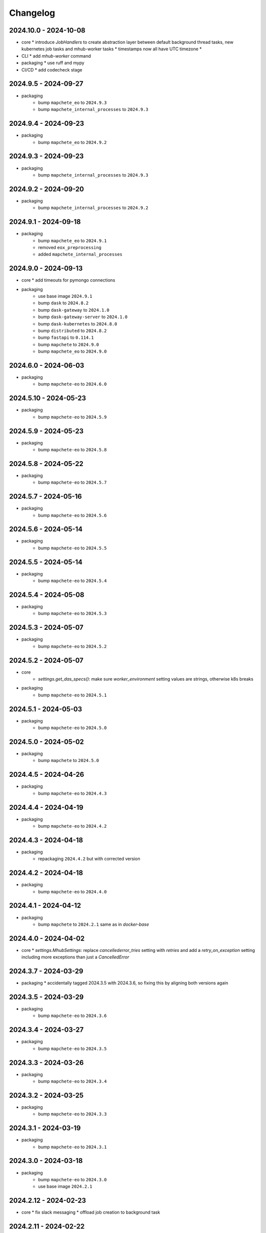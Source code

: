 #########
Changelog
#########


2024.10.0 - 2024-10-08
----------------------

* core
  * introduce `JobHandlers` to create abstraction layer between default background thread tasks, new kubernetes job tasks and mhub-worker tasks
  * timestamps now all have UTC timezone
  * 

* CLI
  * add `mhub-worker` command

* packaging
  * use ruff and mypy

* CI/CD
  * add codecheck stage


2024.9.5 - 2024-09-27
---------------------

* packaging
    * bump ``mapchete_eo`` to ``2024.9.3``
    * bump ``mapchete_internal_processes`` to ``2024.9.3``


2024.9.4 - 2024-09-23
---------------------

* packaging
    * bump ``mapchete_eo`` to ``2024.9.2``


2024.9.3 - 2024-09-23
---------------------

* packaging
    * bump ``mapchete_internal_processes`` to ``2024.9.3``


2024.9.2 - 2024-09-20
---------------------

* packaging
    * bump ``mapchete_internal_processes`` to ``2024.9.2``


2024.9.1 - 2024-09-18
---------------------

* packaging
    * bump ``mapchete_eo`` to ``2024.9.1``
    * removed ``eox_preprocessing``
    * added ``mapchete_internal_processes``


2024.9.0 - 2024-09-13
---------------------

* core
  * add timeouts for pymongo connections

* packaging
    * use base image ``2024.9.1``
    * bump ``dask`` to ``2024.8.2``
    * bump ``dask-gateway`` to ``2024.1.0``
    * bump ``dask-gateway-server`` to ``2024.1.0``
    * bump ``dask-kubernetes`` to ``2024.8.0``
    * bump ``distributed`` to ``2024.8.2``
    * bump ``fastapi`` to ``0.114.1``
    * bump ``mapchete`` to ``2024.9.0``
    * bump ``mapchete_eo`` to ``2024.9.0``


2024.6.0 - 2024-06-03
---------------------

* packaging
    * bump ``mapchete-eo`` to ``2024.6.0``


2024.5.10 - 2024-05-23
----------------------

* packaging
    * bump ``mapchete-eo`` to ``2024.5.9``


2024.5.9 - 2024-05-23
---------------------

* packaging
    * bump ``mapchete-eo`` to ``2024.5.8``


2024.5.8 - 2024-05-22
---------------------

* packaging
    * bump ``mapchete-eo`` to ``2024.5.7``


2024.5.7 - 2024-05-16
---------------------

* packaging
    * bump ``mapchete-eo`` to ``2024.5.6``


2024.5.6 - 2024-05-14
---------------------

* packaging
    * bump ``mapchete-eo`` to ``2024.5.5``


2024.5.5 - 2024-05-14
---------------------

* packaging
    * bump ``mapchete-eo`` to ``2024.5.4``


2024.5.4 - 2024-05-08
---------------------

* packaging
    * bump ``mapchete-eo`` to ``2024.5.3``


2024.5.3 - 2024-05-07
---------------------

* packaging
    * bump ``mapchete-eo`` to ``2024.5.2``


2024.5.2 - 2024-05-07
---------------------

* core
    * `settings.get_das_specs()`: make sure `worker_environment` setting values are strings, otherwise k8s breaks

* packaging
    * bump ``mapchete-eo`` to ``2024.5.1``


2024.5.1 - 2024-05-03
---------------------

* packaging
    * bump ``mapchete-eo`` to ``2024.5.0``


2024.5.0 - 2024-05-02
---------------------

* packaging
    * bump ``mapchete`` to ``2024.5.0``


2024.4.5 - 2024-04-26
---------------------

* packaging
    * bump ``mapchete-eo`` to ``2024.4.3``


2024.4.4 - 2024-04-19
---------------------

* packaging
    * bump ``mapchete-eo`` to ``2024.4.2``


2024.4.3 - 2024-04-18
---------------------

* packaging
    * repackaging ``2024.4.2`` but with corrected version


2024.4.2 - 2024-04-18
---------------------

* packaging
    * bump ``mapchete-eo`` to ``2024.4.0``


2024.4.1 - 2024-04-12
---------------------

* packaging
    * bump ``mapchete`` to ``2024.2.1`` same as in `docker-base`


2024.4.0 - 2024-04-02
---------------------

* core
  * `settings.MhubSettings`: replace `cancellederror_tries` setting with `retries` and add a `retry_on_exception` setting including more exceptions than just a `CancelledError`


2024.3.7 - 2024-03-29
---------------------

* packaging
  * accidentally tagged 2024.3.5 with 2024.3.6, so fixing this by aligning both versions again


2024.3.5 - 2024-03-29
---------------------

* packaging
    * bump ``mapchete-eo`` to ``2024.3.6``


2024.3.4 - 2024-03-27
---------------------

* packaging
    * bump ``mapchete-eo`` to ``2024.3.5``


2024.3.3 - 2024-03-26
---------------------

* packaging
    * bump ``mapchete-eo`` to ``2024.3.4``


2024.3.2 - 2024-03-25
---------------------

* packaging
    * bump ``mapchete-eo`` to ``2024.3.3``


2024.3.1 - 2024-03-19
---------------------

* packaging
    * bump ``mapchete-eo`` to ``2024.3.1``


2024.3.0 - 2024-03-18
---------------------

* packaging
    * bump ``mapchete-eo`` to ``2024.3.0``
    * use base image ``2024.2.1``


2024.2.12 - 2024-02-23
----------------------

* core
  * fix slack messaging
  * offload job creation to background task


2024.2.11 - 2024-02-22
----------------------

* core
  * fix `slack_sdk.WebClient` call


2024.2.10 - 2024-02-22
----------------------

* core
  * add lifespan resources for FastAPI app (status DB handler, job threadpool, optional local dask cluster)
  * use `concurrent.futures.ThreadPool` instead of FastAPI background tasks to run jobs


2024.2.9 - 2024-02-20
---------------------

* packaging
    * bump ``mapchete-eo`` to ``2024.2.6``


2024.2.8 - 2024-02-16
---------------------

* packaging
    * bump ``mapchete-eo`` to ``2024.2.5``


2024.2.7 - 2024-02-15
---------------------

* packaging
    * bump ``mapchete-eo`` to ``2024.2.4``

2024.2.6 - 2024-02-15
---------------------

* packaging
    * bump ``mapchete-eo`` to ``2024.2.3``


2024.2.5 - 2024-02-15
---------------------

* core
  * only close connections to dask `Gateway` while not in use

* packaging
    * bump ``mapchete`` to ``2024.2.0``
    * bump ``mapchete-eo`` to ``2024.2.2``
    * use base image ``2024.2.0``


2024.2.4 - 2024-02-13
---------------------

* core
  * close connections to dask `Gateway` and `GatewayCluster` while not in use


2024.2.3 - 2024-02-13
---------------------

* core
  * keep connection to `GatewayCluster` open


2024.2.2 - 2024-02-13
---------------------

* packaging
    * bump ``mapchete-eo`` to ``2024.2.1``


2024.2.1 - 2024-02-13
---------------------

* core
  * close connections to dask `Gateway` and `GatewayCluster` while not in use


2024.2.0 - 2024-02-12
---------------------

* packaging
    * bump ``mapchete-eo`` to ``2024.2.0``


2024.1.8 - 2024-01-26
---------------------

* core
  * fix Slack messages


2024.1.7 - 2024-01-17
---------------------

* CI
    * run all jobs on `privileged`` runners with `docker`

* packaging
    * bump ``mapchete`` to ``2024.1.5``

2024.1.6 - 2024-01-16
---------------------

* core
  * slack messages: report in slack threads instead of single messages
  * fix worker settings when adapting cluster

* packaging
    * replace ``Slacker`` dependency with ``slack_sdk``


2024.1.5 - 2024-01-15
---------------------

* core
  * slack messages: also print exception representation, not just traceback

* packaging
    * bump ``mapchete`` to ``2024.1.3``


2024.1.4 - 2024-01-15
---------------------

* core
  * allow aborting jobs in `pending` mode
  * differentiate between `submitted` and `started` time stamps
  * add retry mechanism on requesting the dask cluster
  * track Exception in DB using `repr()` instead of `str()` to better keep track of exception type

* packaging
    * bump ``mapchete_eo`` to ``2024.1.4``


2024.1.3 - 2024-01-12
---------------------
* packaging
    * bump ``mapchete_eo`` to ``2024.1.3``


2024.1.2 - 2024-01-12
---------------------
* CI
    * use base image ``2024.1.2``

* packaging
    * use base image ``2024.1.2``
    * bump ``mapchete`` to ``2024.1.2``
    * bump ``mapchete_eo`` to ``2024.1.2``


2024.1.1 - 2024-01-10
---------------------
* CI
    * add pushing to aws registry to eox gitlab CI


2024.1.0 - 2024-01-04
----------------------
* CI
    * use base image ``2024.1.0``

* packaging
    * use base image ``2024.1.0``
    * bump ``mapchete`` to ``2024.1.0``
    * bump ``mapchete_eo`` to ``2024.1.0``


2023.12.2 - 2023-12-13
----------------------
* CI
    * use base image ``2023.12.2``

* core
    * adaptive `DaskSpecs` and `DaskSettings` now can also be passed to `mapchete` under `dask_specs` in the yaml config

* packaging
    * use base image ``2023.12.2``
    * bump ``mapchete`` to ``2023.12.2``
    * add ``eox_preprocessing`` version ``2023.12.0`` for backwards compability


2023.12.1 - 2023-12-11
----------------------
* CI
    * use podman layer caching

* core 
    * fix `db.mongodb` jobs parsing
    * pass on `DaskSpecs` and `DaskSettings` to `cluster.get_dask_executor`
    * rewrite and use `cluster.cluster_adapt`
    * minor fixes to Slack messages


2023.12.0 - 2023-12-11 (broken)
-------------------------------
* packaging
    * bump ``dask`` to ``2023.12.0``
    * bump ``distributed`` to ``2023.12.0``
    * bump ``mapchete`` to ``2023.12.1``
    * bump ``mapchete_eo`` to ``2023.12.0``
    * clean up unused dependencies in ``pyproject.toml``

* CI
    * use base image ``2023.12.1``
    * add ``isort`` to pre-commit

* core 
    * `settings`: use `pydantic_settings` to collect mhub configuration from environment and defaults
    * use job states from `mapchete.enums.Status`
    * use completely refactored `mapchete.commands.execute` function with now integrated retries & observer classes in newly created `job_wrapper` module
    * use observer classes (in `observers` module) to update status DB and send Slack messages
    * create `db` submodule for mongo DB and memory status handlers
    * define `models.JobEntry` model to ship around job metadata in from status handlers
    * extract some functionality from `app` to `job_wrapper` and `cluster` modules


2023.11.0 - 2023-11-28
----------------------
* packaging
    * use base image ``2023.11.0`` also for CI
    * bump ``dask-gateway`` to ``2023.9.0``
    * bump ``dask-gateway-server`` to ``2023.9.0``
    * bump ``dask-kubernetes`` to ``2023.10.0``    
    * bump ``dask`` to ``2023.11.0``
    * bump ``distributed`` to ``2023.11.0``
    * bump ``fastapi`` to ``0.104.1``
    * bump ``mapchete`` to ``2023.11.0``
    * bump ``mapchete_eo`` to ``2023.11.0``


2023.9.0 - 2023-06-18
---------------------
* packaging
    * use base image ``2023.8.0`` for tests as well
    * bump ``fastapi`` to ``0.103.1``
    * restrict ``pydantic`` to ``<2.0.0``
    * add ``httpx`` to dependencies


2023.8.1 - 2023-08-21
---------------------
* packaging
    * use base image ``2023.8.0``
    * bump ``mapchete`` to ``2023.8.1``

2023.8.0 - 2023-08-21
---------------------
* packaging
    * bump ``eox_preprocessing`` to ``2023.8.0``


2023.7.1 - 2023-07-19
---------------------
* packaging
    * use base image ``2023.7.1``
    * bump ``dask`` to ``2023.5.0``
    * bump ``distributed`` to ``2023.5.0``
    * bump ``dask-gateway`` to ``2023.1.1``     
    * bump ``dask-kubernetes`` to ``2023.3.2``
    * bump ``eox_preprocessing`` to ``2023.7.3``
    * bump ``fastapi`` to ``0.100.0``
    * bump ``mapchete`` to ``2023.7.1``


2023.7.0 - 2023-07-06
---------------------

* packaging
    * use base image ``2023.7.0``
    * bump ``mapchete`` to ``2023.7.0``


2023.6.5 - 2023-06-13
---------------------

* core
    * add `retry_flag` to only wait for newly started jobs, if retried by `CancelledError`, go ahead and start processing without delay


2023.6.4 - 2023-06-13
---------------------

* core
    * wait for jobs in states `MHUB_PROCESSING_STATES` for `10` seconds with up to `MHUB_MAX_PARALLEL_JOBS` (default: 2)
    * add wait parameter `MHUB_PREPROCESSING_WAIT` (default: 0) after preprocessing to offset possible lag for `mongoDB` and `DaskExecutor` connection

2023.6.3 - 2023-06-10
---------------------

* core
    * add `fiona.open` to read `--area` files (tested and works on `s3` stored files)
    * if `bounds` and `area` given use intersection as geometry

* packaging
    * use base image ``2023.5.0``
    * revert ``mapchete`` to ``2023.4.1``

2023.6.2 - 2023-06-07 (incompatible with `mapchete_satellite>=2023.5.5`)
------------------------------------------------------------------------

* core
    * add passing `area` param to mhub config to initialize job geometry
    * add test for `area` as `WKT` geometry and as `fgb` vector file

* packaging
    * bump ``dask`` to ``2023.5.0``
    * bump ``distributed`` to ``2023.5.0``


2023.6.1 - 2023-06-07 (incompatible with `mapchete_satellite>=2023.5.5`)
------------------------------------------------------------------------

* packaging
    * use base image ``2023.6.0``
    * bump ``mapchete`` to ``2023.6.1``

* CI/CD
    * deactivate integration tests


2023.6.0 - 2023-06-04
---------------------

* core
    * fix retry of `CancelledError` by reinitializing the whole job to skip existing output 

* packaging
    * bump ``dask`` is ``2023.4.0``
    * bump ``distributed`` is ``2023.4.0``
    * bump ``mapchete`` to ``2023.4.1``
    * bump ``mapchete_satellite`` to ``2023.5.5``


2023.1.0 - 2023-01-30
---------------------

* core
    * integrate URLs into text of Slack messages
    * enable retrying jobs when they raise a `CancelledError` configurable by environment variable `MHUB_CANCELLEDERROR_TRIES`
    * try to get dask scheduler logs after a failed job

* packaging
    * use base image ``2023.1.1``
    * bump ``mapchete_satellite`` to ``2023.1.9``
    * bump ``s2brdf`` to ``2023.1.0``

* CI/CD
    * remove ``mhub-s1`` image

2022.12.1 - 2022-12-19
----------------------

* packaging
    * bump ``dask`` is ``2022.12.1``
    * bump ``dask-kubernetes`` is ``2022.12.0``
    * bump ``distributed`` is ``2022.12.1``
    * bump ``eox_preprocessing`` to ``2022.12.0``
    * bump ``mapchete`` to ``2022.12.0``
    * bump ``mapchete_satellite`` to ``2022.12.2``
    * use base image ``2022.12.0``    
    

2022.12.0 - 2022-12-15
----------------------

* packaging
    * bump ``mapchete`` to ``2022.11.2``
    * bump ``mapchete_satellite`` to ``2022.12.1``
    * use base image ``2022.11.2``


2022.11.3 - 2022-11-28
----------------------

* packaging
    * bump ``mapchete`` to ``2022.11.1``
    * bump ``mapchete_satellite`` to ``2022.11.4``


2022.11.2 - 2022-11-22
----------------------

* packaging
    * use `hatch` instead of `setuptools`
    * build, test and upload python package to registry for every release


2022.11.1 - 2022-11-22
----------------------

* packaging
    * bump ``eox_preprocessing`` to ``2022.11.1``
    * bump ``mapchete`` to ``2022.11.0``
    * bump ``mapchete_satellite`` to ``2022.11.3``
    * use base image ``2022.11.0``


2022.11.0 - 2022-11-17
----------------------

* packaging
    * bump ``dask`` to ``2022.11.0``
    * bump ``dask-gateway`` to ``2022.11.0``
    * bump ``dask-gateway-server`` to ``2022.11.0``
    * bump ``dask-kubernetes`` to ``2022.10.1``
    * bump ``distributed`` to ``2022.11.0``
    * bump ``eox_preprocessing`` to ``2022.11.0``
    * bump ``fastapi`` to ``0.87.0``
    * bump ``mapchete_satellite`` to ``2022.11.2``
    * run `pip check` after image build


2022.10.5 - 2022-10-25
----------------------

* packaging
    * bump ``planet-signals-generation`` to ``2022.10.3``
    * add and freeze ``mapchete_xarray`` to ``2022.10.0``

* core
    * reinstall and use ``numcodecs`` from pypi as to fill any library or dependency gaps


2022.10.4 - 2022-10-20
----------------------

* packaging
    * bump ``mapchete-satellite`` to ``2022.10.1``


2022.10.3 - 2022-10-17
----------------------

* packaging
    * bump ``planet-signals-generation`` to ``2022.10.2``
    * bump ``dask`` and ``distributed`` to ``2022.10.0```

* core
    * add `environment` parser for `dask_gateway.options`
    * add test for `dask_spec` in `settings.py`
    * enable parsing of `AWS`, `DASK`, `GDAL`, `MHUB`, `MAPCHETE`, `MP` ENV variable for `dask-scheduler` and `dask-worker`
    * fix `docker-compose.yml` the `--nprocs` to `--nworkers` to fit newer ``dask`` and ``distributed`` versions


2022.10.2 - 2022-10-13
----------------------

* packaging
    * bump ``planet-signals-generation`` to ``2022.10.1``


2022.10.1 - 2022-10-07
----------------------

* packaging
    * bump ``mapchete_satellite`` to ``2022.10.0``


2022.10.0 - 2022-10-07
----------------------

* packaging
    * bump ``dask-kubernetes`` to ``2022.9.0``
    * bump ``planet-signals-generation`` to ``2022.10.0``

2022.9.0 - 2022-09-16
---------------------

* core
    * add an optional in-memory status DB if no MongoDB is present
    * dask `LocalCluster()` now uses processes & threads by default
    * add `mhub-server` CLI to quickly start an mhub instance
    * adaptive scaling is now deactivated by default unles `MHUB_DASK_ADAPTIVE_SCALING` is set to `TRUE`

* CI/CD
    * run only integration tests on integration test stage
    * start mhub by using new `mhub-server` CLI instead of `uvicorn``
    * use in-memory status DB in tests instead of `mongomock.MongoClient()`

* packaging
    * use base image ``2022.9.0``
    * don't tag ``latest`` images anymore
    * use `dask-gateway` pypi release instead of building from source
    * bump ``dask`` to ``2022.9.0``
    * bump ``dask-gateway`` to ``2022.6.1``
    * bump ``dask-gateway-server`` to ``2022.6.1``
    * bump ``dask-kubernetes`` to ``2022.7.0``
    * bump ``distributed`` to ``2022.9.0``
    * bump ``fastapi`` to ``0.85.0``
    * bump ``mapchete`` to ``2022.9.0``


2022.5.0 - 2022-05-05
---------------------

* CI/CD
  * every pushed commit now generates a docker image with the short commit hash as tag
  * split up into unit and integration tests
  * dump pip installed packages and versions as build job artefacts

* packaging
  * update dependencies: `dask==2022.5.0`, `dask-kubernetes==2022.4.1`, `distributed==2022.5.0`, `mapchete_satellite>=2022.5.0`
  * add `planet-signals-generation`


2022.4.0 - 2022-04-01
---------------------

* core
    * fix cluster size adaption

* packaging
    * use base image ``2022.4.0``


2022.3.2 - 2022-03-31
---------------------

* core
    * align <job_id>/results with current OAPI standard

* packaging
    * use base image ``2022.3.2``


2022.3.1 - 2022-03-29
---------------------

* packaging
    * bump ``dask-gateway`` to ``0a69d3d711a7bd472c724ad5d58c11d5a8ced61d``
    * bump ``dask`` to ``2022.3.0``


2022.3.0 - 2022-03-18
---------------------

* packaging
    * use base image ``2022.3.1``


2022.2.2 - 2022-02-25
---------------------

* core
    * request dask cluster after job was initialized
    * process dask task graph per default
    * use different adapt_options if dask task graph is used

* packaging
    * set ``mapchete`` to ``2022.2.2``
    * set ``mapchete_satellite`` to ``2022.2.0``


2022.2.0 - 2022-02-03
---------------------

* packaging
    * set ``mapchete`` to ``2022.2.0``
    * freeze ``dask-gateway`` to commit ``bee9255e5ea0d77f456985cd91b2622bb3776dbb``


2022.1.6 - 2022-01-31
---------------------

* packaging
    * set ``dask`` and `distributed` to ``2022.1.1``
    * set ``dask-kubernetes`` to ``2022.1.0``
    * set ``mapchete`` to ``2022.1.2``


2022.1.5 - 2022-01-26
---------------------

* packaging
    * set ``mapchete_satellite`` to ``2022.1.2``


2022.1.4 - 2022-01-19
---------------------

* packaging
    * set ``mapchete_satellite`` to ``2022.1.1``


---------------------
2022.1.3 - 2022-01-19
---------------------

* packaging
    * use base image ``2022.1.0``
    * set ``mapchete_satellite`` to ``2022.1.0``


---------------------
2022.1.2 - 2022-01-17
---------------------

* core
    * use context managers for all dask Client and Cluster instances
    * add more meaningful logger.info messages


---------------------
2022.1.1 - 2022-01-17
---------------------

* packaging
    * set ``eox_preprocessing`` to ``2021.1.0``
    * set ``fastAPI`` to ``0.72.0``


---------------------
2022.1.0 - 2022-01-13
---------------------

* core
    * use async for all fastAPI request functions


-----------------------
2021.12.10 - 2021-12-16
-----------------------

* core
    * pass on cluster.adapt() kwargs via 'adapt_options' section in dask specs JSON

* packaging
    * use base image ``2021.12.3``
    * set ``mapchete`` to ``2021.12.3``


----------------------
2021.12.9 - 2021-12-15
----------------------

* packaging
    * use base image ``2021.12.2``
    * set ``mapchete`` to ``2021.12.2``


----------------------
2021.12.8 - 2021-12-14
----------------------

* packaging
    * use base image ``2021.12.1``
    * set ``mapchete`` to ``2021.12.1``


----------------------
2021.12.7 - 2021-12-14
----------------------

* packaging
    * set ``mapchete_satellite`` to ``2021.12.4`` (fix prior release)


----------------------
2021.12.6 - 2021-12-14
----------------------

* packaging
    * set ``mapchete_satellite`` to ``2021.12.4``


----------------------
2021.12.5 - 2021-12-13
----------------------

* packaging
    * set ``mapchete_satellite`` to ``2021.12.3``

----------------------
2021.12.4 - 2021-12-13
----------------------

* packaging
    * set ``mapchete_satellite`` to ``2021.12.2``

----------------------
2021.12.3 - 2021-12-07
----------------------

* core
    * use 8 worker 2 threads (on an 8 core machine) default specification for dask workers

* packaging
    * set ``eox_preprocessing`` to ``2021.12.0``

----------------------
2021.12.2 - 2021-12-02
----------------------

* packaging
    * set ``mapchete_satellite`` to ``2021.12.1``


----------------------
2021.12.1 - 2021-12-02
----------------------

* core
    * improve slack messages

* packaging
    * use base image ``2021.12.0``
    * set ``mapchete`` to ``2021.12.0``


----------------------
2021.12.0 - 2021-12-01
----------------------

* packaging
    * set ``mapchete_satellite`` to ``2021.12.0``

----------------------
2021.11.6 - 2021-11-26
----------------------
* dockerfile
    * add step with `go` to build wheels of `dask-gateway` packages

* packaging
    * use `latest/main` `dask-gateway` version
   

----------------------
2021.11.5 - 2021-11-24
----------------------

* core
    * cache BackendDB connection

* packaging
    * use base image ``2021.11.3``
    * add ``orgonite>=2021.11.0`` to dependencies


----------------------
2021.11.4 - 2021-11-18
----------------------

* core
    * add slack notifications

* packaging
    * set dask and distributed versions to ``2021.11.1``
    * set dask-kubernetes to ``2021.10.0``


----------------------
2021.11.3 - 2021-11-18
----------------------

* core
    * set cluster worker minimum as either default or tiles tasks
    * submit tasks in chunks, not one by one (see https://github.com/ungarj/mapchete/pull/387)

* packaging
    * set minimum mapchete version to ``2021.11.2``
    * use base image ``2021.11.2``


----------------------
2021.11.2 - 2021-11-16
----------------------

* core
    * set cluster worker maximum as maximum of preprocessing and tiles tasks
    * large jobs now start earlier and use less ressources (https://github.com/ungarj/mapchete/pull/384)

* packaging
    * set minimum mapchete version to ``2021.11.1``
    * use base image ``2021.11.1``


----------------------
2021.11.1 - 2021-11-05
----------------------

* core
    * fix cluster initialization


----------------------
2021.11.0 - 2021-11-05
----------------------

* core
    * enable posting custom dask specs as JSON

* packaging
    * re-enable ``mapchete_xarray``
    * use base image ``2021.11.0``


----------------------
2021.10.5 - 2021-10-22
----------------------

* core
    * add updated timestamp also on new job

* dependencies
    * ``mapchete_satellite`` version to ``2021.10.3``


----------------------
2021.10.4 - 2021-10-20
----------------------

* dependencies
    * ``mapchete_satellite`` version to ``2021.10.2``


----------------------
2021.10.3 - 2021-10-19
----------------------

* dependencies
    * ``mapchete`` version to ``2021.10.3``


----------------------
2021.10.2 - 2021-10-15
----------------------

* dependencies
    * ``mapchete_satellite`` version to ``2021.10.1``


----------------------
2021.10.1 - 2021-10-14
----------------------

* core
    * set worker threads to 1 in default dask specs

* dependencies
    * ``mapchete_satellite`` version to ``2021.10.0``
    * ``mapchete`` version to ``2021.10.1``


----------------------
2021.10.0 - 2021-10-01
----------------------

* packaging
  * change version numbering scheme to ``YYYY.MM.x``

* Docker
    * update base image ``docker-base``
        * ``mapchete:2021.10.1`` for mhub
        * ``snap-mapchete-ost:2021.10.1`` for mhub-s1


-----------------
0.24 - 2021-10-01
-----------------
* fix GeoJSON creation if ``bounds`` field is not available.


-----------------
0.23 - 2021-10-01
-----------------
* fix default random job names
* fix dask specs write into metadata
* add ``bounds`` to GeoJSON
* Docker
    * update base image ``docker-base``
        * ``mapchete:0.24`` for mhub
        * ``snap-mapchete-ost:0.24`` for mhub-s1


-----------------
0.22 - 2021-09-29
-----------------
* dependencies
    * ``mapchete_satellite`` version to ``0.17``
    * ``dask`` version to ``2021.9.1``
    * ``distributed`` version to ``2021.9.1``


-----------------
0.21 - 2021-09-23
-----------------
* add ``dask_dashboard_link`` to job metadata
* enable configuration of dask scheduler & workers via env variables when using dask gateway
* use black & flake8 for code
* re-enable full integration tests


-----------------
0.20 - 2021-09-17
-----------------
NOTE: major code changes!
* replaced Celery with dask
* moved CLI functionality and api module into separate ``mapchete_hub_cli`` package
* replaced ``flask`` with ``FastAPI``
* deactivated xarray and Sentinel-1 support/tests(!) for now


-----------------
0.19 - 2021-03-04
-----------------
* fixed the mhub state query (#120)
* Docker
    * `pip-compile` is now used to resolve dependeny graph before installing requirements
    * dependencies
        * update ``mapchete`` to ``>=0.38``
        * update ``mapchete_satellite`` to ``0.15``
        * update ``eox_preprocessing`` to ``0.13``
    * update base image ``docker-base``
        * ``mapchete:0:17`` for mhub
        * ``snap-mapchete-ost:0:17`` for mhub-s1


-----------------
0.18 - 2020-12-03
-----------------
* Docker
    * dependencies
        * update `mapchete_satellite` to `0.14`
            * pass ``AWS_REQUEST_PAYER`` to fiona cloudmask reading to enable reading of L1C masks
            * read_cloudmasks functions now support `cloud_types` arg
                * default: ['opaque', 'cirrus']
                * this allows to choose which cloudmasks will be read in all read functions


-----------------
0.17 - 2020-11-26
-----------------
* Docker
    * update to 0.16 base image
        * version updates
            * mapchete `0.37`
    * dependencies
        * update `mapchete_satellite` to `0.13`
            * replace catching all rasterio errors using ``mapchete.errors.MapcheteIOError`` class (!96)
            * make retry decoration settings configurable via env (!96)
                * ``MP_SATELLITE_IO_RETRY_TRIES`` (default: 3)
                * ``MP_SATELLITE_RETRY_DELAY`` (default: 1)
                * ``MP_SATELLITE_IO_RETRY_BACKOFF`` (default: 1)
            * packaging:
                * increase mapchete minimum dependency to 0.37 (!96)


-----------------
0.16 - 2020-11-25
-----------------
* Docker
    * update to 0.14 base image
        * version updates
            * GDAL `3.2.0`
    * dependencies
        * update `mapchete_satellite` to `0.12`
            * S2AWS_COG:
                * switch off catalog concurency for S2 STAC search endpoint (#82)
                * retry `rasterio.errors.CRSError` and `rasterio.errors.CRSError` (#83, #84)
    * make Dockerfile more dev-friendly (!101)
    * remove requester pays ENV setting as it should be provided on deployment (!101)
* starter scripts
    * added `AWS_DEFAULT_REGION` to starter scripts (#124)


-----------------
0.15 - 2020-11-12
-----------------
* main package
    * pin Celery dependency to <5.0.0 because of breaking changes in API
    * API
        * remove default progress timeout
    * CLI
        * better make use of tqdm api
* Docker
    * update to 0.13 base image
        * version updates
            * Fiona 1.8.17
            * GDAL 3.1.3
            * GEOS 3.7.1 (downgraded from 3.8.1)
            * OpenSAR Toolkit 0.9.8
            * proj 7.1.1
            * pyproj 2.6.1
    * dependencies
        * updated `mapchete_satellite` to `0.11`
            * enable S2AWS_COG archive
            * enable BRDF correction
    * use new internal PyPi instance from EOX GitLab to install internal packages
* testing
    * use CI_JOB_ID instead of random hash for docker-compose project in order to clean up running containers & volumes properly after test run


-----------------
0.14 - 2020-09-08
-----------------
* main package
    * add worker event rate limit (!85, #67)
    * CLI
        * fix missing output_path in verbose mode (!81)
        * fix worker count (!83)
        * add `mhub workers` subcommand (!84)
* starter scripts (#106)
    * restructured directories
    * added
        * `idle_workers.sh`
        * `live_worker_info.sh`
* Docker
    * use base image 0.12 which updates
        * GDAL `2.4.4` (downgraded from `3.0.4`)
        * proj `5.2.0` (downgraded from `6.3.2`)
    * install latest boto3 version
* testing
    * use random ports and use unique name for docker-compose project (!88)



-----------------
0.13 - 2020-08-04
-----------------
* main package
    * fix job termination (#108)
* Docker
    * use base image 0.11 which updates
        * GDAL `3.0.4`
        * Fiona `1.8.13.post1`
        * mapchete `0.35`


-----------------
0.12 - 2020-07-20
-----------------
* main package
    * use a MongoDB instance as message broker (!69)
    * use a MongoDB instance as backend database for jobs (!69, !70)
    * cancel jobs (!69, #4)
    * monitor does not have to run on same machine than server anymore (!69)
    * mapchete_satellite: increase remote timeout to 30s (!74, #88)
* testing
    * run integration tests using docker-compose (!69, #44)
    * retry test stage (!72)
* Docker
    * use mapchete_satellite 0.10
    * use base image 0.10 which updates
        * GDAL `3.1.2`
        * Fiona `1.8.13`
        * GEOS `3.8.1`
        * mapchete `0.34`
        * proj `6.3.2`
        * rasterio `1.1.4`
        * spatialite `5.0.0-beta0`
        * SQLite `3310100`


-----------------
0.11 - 2020-06-02
-----------------
* Docker
    * use mapchete_satellite 0.9
    * use base image 0.9 which updates OpenSAR toolkit to 0.9.7


-----------------
0.10 - 2020-05-25
-----------------
* Docker
    * use orgonite 0.6 and don't extra install Cython
    * use base image 0.8 which fixes ost version mismatch for `mhub_s1` image (#91)


----------------
0.9 - 2020-05-20
----------------
* repository
    * removed deprecated Mapfiles
* Docker
    * use base image 0.7
    * automate docker builds
    * add full zarr support in builds
* API
    * require to encode custom process code as base64 string
    * fix passing on query parameters to `/jobs/` endpoint (#89)


----------------
0.8 - 2020-02-27
----------------
* CLI
    * add ``--timeout`` parameter
    * increase verbose output
    * add ``--debug`` flag to all subcommands
    * add ``remote-versions`` query
* monitor
    * make sure job events have a ``job_id`` before updating the database
    * add ``job_name`` filter
    * rename ``StatusHandler.all()`` to ``StatusHandler.jobs()``
* API
    * don't append queue information in capabilities.json
    * add queue length (i.e. number of jobs waiting) to response
    * add /queues/<queue_name> to API
* seeding
    * added mercator configurations
    * fixed compression setting in mapfiles


----------------
0.7 - 2020-02-07
----------------
* increased ``eox_preprocessing`` dependency to ``0.9``
* mhub handles jobs with other CRSes than EPSG:4326 (fixes #59)

----------------
0.6 - 2020-01-12
----------------
* fix query error when filtering by queues or commands (#73)
* enable posting of custom process file (#52)
* fix rendering artefacts by changing mapserver scaling
* remove AWS credentials from mapfile & adapted starter script to temporarily include credentials from environment
* increased ``eox_preprocessing`` dependency to ``0.8``
* increased base image version for Dockerfile to ``0.3``
* added AWS management scripts
* use multistage docker builds to reduce image size

----------------
0.5 - 2019-11-23
----------------
* enable filters to better query jobs (#53)
* print more details using ``mhub jobs`` and ``mhub status <job_id>``
* rename ``mapchete_hub.worker`` module to ``mapchete_hub.commands``
* remember timestamp on ``task-received`` and ``task-started`` events in ``started`` property
* add Celery-Slack integration (#26)
* add ``mhub batch`` command
* pass on mapchete config as ``OrderedDict`` (#48)
* serialize Cerlery messages as ``JSON`` instead of pickling
* fix ``announce_on_slack`` setting (#66 #25)

----------------
0.4 - 2019-11-15
----------------
* fixed preprocessing dependency from version 0.4 to 0.5

----------------
0.3 - 2019-11-15
----------------
* Docker image registry.gitlab.eox.at/maps/mapchete_hub/mhub:0.3
    * bases on registry.gitlab.eox.at/maps/docker-base/mapchete:0.2
* add ``mhub execute`` and ``mhub index`` commands (#54)
* API returns more useful error message for client
* automatically assign job ID (#64)
* only use one docker image for all mhub services: registry.gitlab.eox.at/maps/mapchete_hub/mhub

----------------
0.2 - 2019-11-07
----------------
* Docker image registry.gitlab.eox.at/maps/mapchete_hub/mhub:0.2
    * bases on registry.gitlab.eox.at/maps/docker-base/mapchete:0.1
* celery worker now capture logs again (#62)
* zone_worker and preview_worker modules renamed to execute and index like their mapchete counterparts (#60)
* use tagged versions instead of branches in docker base images & depdendencies (#58)
* move mapserver and mapcache docker images to docker-base repository (#57)
* generate capabilities.json (#51)
* filter jobs by process output path (#40)
* list available processes
* list active queues and workers
* use built-in mapchete batch functions (#47)
* added better unit test coverage for most flask & celery related code parts (#7)
* start monitor in child process (#23)
* use built-in mapchete batch functions (#47)
* deploy application as WSGI using gunicorn (#20)
* added `mapchete_hub.api.API` class which abstracts all the relevant requests to the API
* when starting a worker, a queue can be specified which solves (#32)
* switched to `mapchete_satellite` backend
* added image filter functions
* pyproj metis support 1.9.5.1
* Sentinel-1 integration and images
* mhub, broker, etc. s1processor for mundi

----------------
0.1 - 2018-06-25
----------------

* first build
